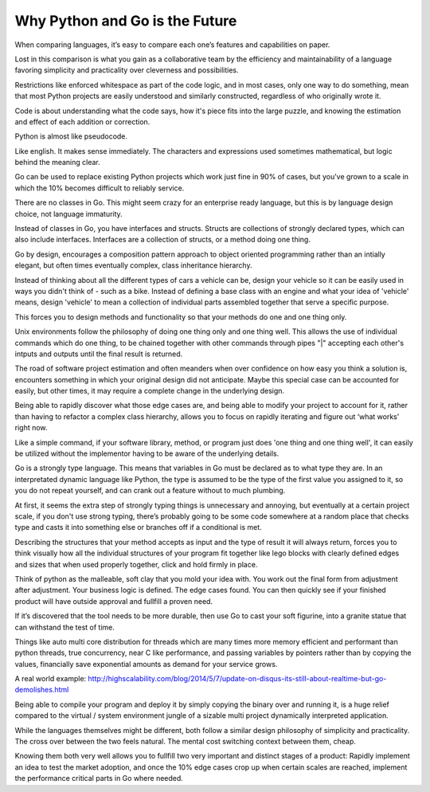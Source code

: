 Why Python and Go is the Future
=======

When comparing languages, it’s easy to compare each one’s features and capabilities on paper.

Lost in this comparison is what you gain as a collaborative team by the efficiency and maintainability of a language favoring simplicity and practicality over cleverness and possibilities.

Restrictions like enforced whitespace as part of the code logic, and in most cases, only one way to do something, mean that most Python projects are easily understood and similarly constructed, regardless of who originally wrote it.

Code is about understanding what the code says, how it's piece fits into the large puzzle, and knowing the estimation and effect of each addition or correction.

Python is almost like pseudocode.

Like english. It makes sense immediately. The characters and expressions used sometimes mathematical, but logic behind the meaning clear.

Go can be used to replace existing Python projects which work just fine in 90% of cases, but you've grown to a scale in which the 10% becomes difficult to reliably service.

There are no classes in Go. This might seem crazy for an enterprise ready language, but this is by language design choice, not language immaturity.

Instead of classes in Go, you have interfaces and structs. Structs are collections of strongly declared types, which can also include interfaces. Interfaces are a collection of structs, or a method doing one thing.

Go by design, encourages a composition pattern approach to object oriented programming rather than an intially elegant, but often times eventually complex, class inheritance hierarchy. 

Instead of thinking about all the different types of cars a vehicle can be, design your vehicle so it can be easily used in ways you didn't think of - such as a bike. Instead of defining a base class with an engine and what your idea of 'vehicle' means, design 'vehicle' to mean a collection of individual parts assembled together that serve a specific purpose.

This forces you to design methods and functionality so that your methods do one and one thing only.

Unix environments follow the philosophy of doing one thing only and one thing well. This allows the use of individual commands which do one thing, to be chained together with other commands through pipes "|" accepting each other's intputs and outputs until the final result is returned.

The road of software project estimation and often meanders when over confidence on how easy you think a solution is, encounters something in which your original design did not anticipate. Maybe this special case can be accounted for easily, but other times, it may require a complete change in the underlying design.

Being able to rapidly discover what those edge cases are, and being able to modify your project to account for it, rather than having to refactor a complex class hierarchy, allows you to focus on rapidly iterating and figure out ‘what works’ right now.

Like a simple command, if your software library, method, or program just does 'one thing and one thing well', it can easily be utilized without the implementor having to be aware of the underlying details.

Go is a strongly type language. This means that variables in Go must be declared as to what type they are. In an interpretated dynamic language like Python, the type is assumed to be the type of the first value you assigned to it, so you do not repeat yourself, and can crank out a feature without to much plumbing.

At first, it seems the extra step of strongly typing things is unnecessary and annoying, but eventually at a certain project scale, if you don't use strong typing, there’s probably going to be some code somewhere at a random place that checks type and casts it into something else or branches off if a conditional is met. 

Describing the structures that your method accepts as input and the type of result it will always return, forces you to think visually how all the individual structures of your program fit together like lego blocks with clearly defined edges and sizes that when used properly together, click and hold firmly in place. 

Think of python as the malleable, soft clay that you mold your idea with. You work out the final form from adjustment after adjustment. Your business logic is defined. The edge cases found. You can then quickly see if your finished product will have outside approval and fullfill a proven need.

If it’s discovered that the tool needs to be more durable, then use Go to cast your soft figurine, into a granite statue that can withstand the test of time.

Things like auto multi core distribution for threads which are many times more memory efficient and performant than python threads, true concurrency, near C like performance, and passing variables by pointers rather than by copying the values, financially save exponential amounts as demand for your service grows.

A real world example: http://highscalability.com/blog/2014/5/7/update-on-disqus-its-still-about-realtime-but-go-demolishes.html

Being able to compile your program and deploy it by simply copying the binary over and running it, is a huge relief compared to the virtual / system environment jungle of a sizable multi project dynamically interpreted application.

While the languages themselves might be different, both follow a similar design philosophy of simplicity and practicality. The cross over between the two feels natural. The mental cost switching context between them, cheap.

Knowing them both very well allows you to fullfill two very important and distinct stages of a product: Rapidly implement an idea to test the market adoption, and once the 10% edge cases crop up when certain scales are reached, implement the performance critical parts in Go where needed.
